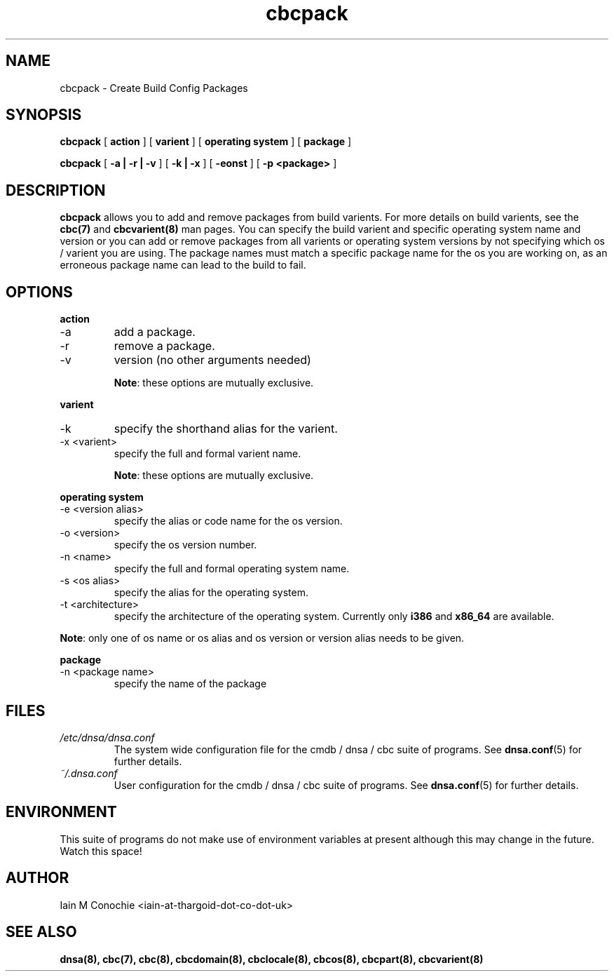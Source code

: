 .TH cbcpack 8 "Version 0.2: 15 July 2013" "CMDB suite manuals" "cmdb, cbc and dnsa collection"
.SH NAME
cbcpack \- Create Build Config Packages
.SH SYNOPSIS
.B cbcpack
[
.B action
] [
.B varient
] [
.B operating system
] [
.B package
]

.B cbcpack
[
.B -a | -r | -v
] [
.B -k | -x
] [
.B -eonst
] [
.B -p <package>
]

.SH DESCRIPTION
\fBcbcpack\fP allows you to add and remove packages from build varients.
For more details on build varients, see the \fBcbc(7)\fP and
\fBcbcvarient(8)\fP man pages.
You can specify the build varient and specific operating system name and
version or you can add or remove packages from all varients or operating
system versions by not specifying which os / varient you are using.
The package names must match a specific package name for the os you are working
on, as an erroneous package name can lead to the build to fail. 

.SH OPTIONS
.B action
.IP -a
add a package.
.IP -r
remove a package.
.IP -v
version (no other arguments needed)

\fBNote\fP: these options are mutually exclusive.
.PP
.B varient
.IP -k <valias>"
specify the shorthand alias for the varient.
.IP "-x <varient>"
specify the full and formal varient name.

\fBNote\fP: these options are mutually exclusive.
.PP
.B operating system
.IP "-e <version alias>"
specify the alias or code name for the os version.
.IP "-o <version>"
specify the os version number.
.IP "-n <name>"
specify the full and formal operating system name.
.IP "-s <os alias>"
specify the alias for the operating system.
.IP "-t <architecture>
specify the architecture of the operating system. Currently only \fBi386\fP and
\fBx86_64\fP are available.
.PP
\fBNote\fP: only one of os name or os alias and os version or version alias
needs to be given.
.PP
.B package
.IP "-n <package name>"
specify the name of the package
.SH FILES
.I /etc/dnsa/dnsa.conf
.RS
The system wide configuration file for the cmdb / dnsa / cbc suite of
programs. See
.BR dnsa.conf (5)
for further details.
.RE
.I ~/.dnsa.conf
.RS
User configuration for the cmdb / dnsa / cbc suite of programs. See
.BR dnsa.conf (5)
for further details.
.RE
.SH ENVIRONMENT
This suite of programs do not make use of environment variables at present
although this may change in the future. Watch this space!
.SH AUTHOR 
Iain M Conochie <iain-at-thargoid-dot-co-dot-uk>
.SH "SEE ALSO"
.BR dnsa(8),
.BR cbc(7),
.BR cbc(8),
.BR cbcdomain(8),
.BR cbclocale(8),
.BR cbcos(8),
.BR cbcpart(8),
.BR cbcvarient(8)

